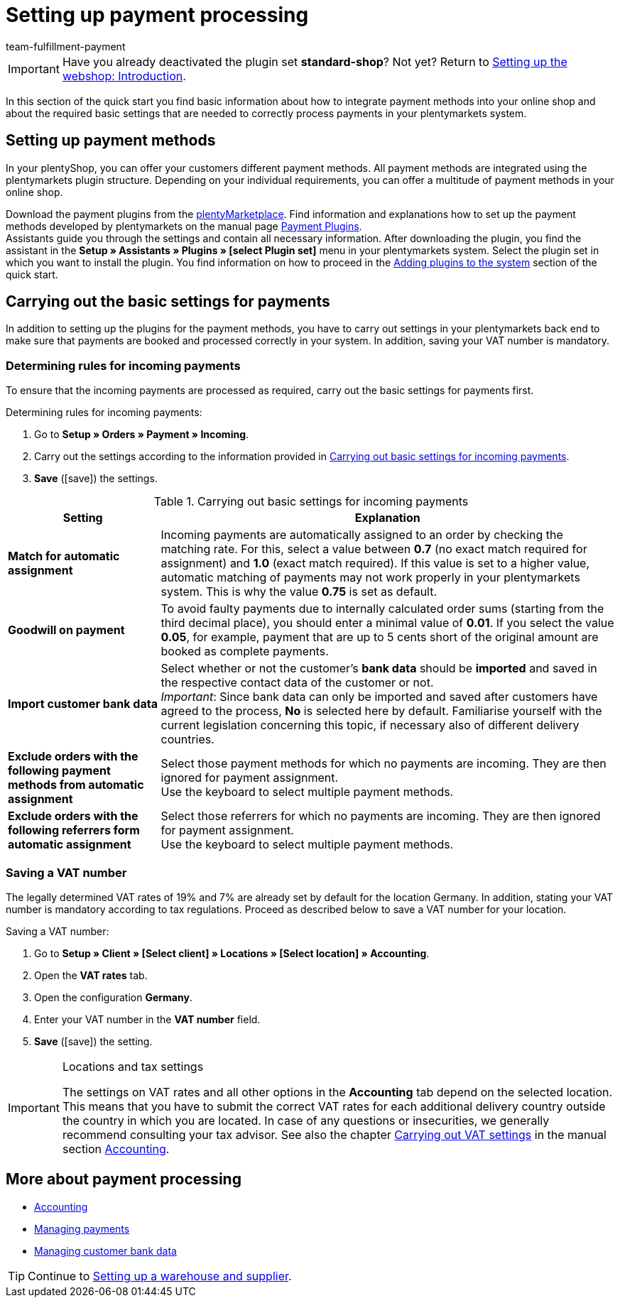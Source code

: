 = Setting up payment processing
:icons: font
:id: LKPTJCQ
:author: team-fulfillment-payment

IMPORTANT: Have you already deactivated the plugin set *standard-shop*? Not yet? Return to xref:welcome:quick-start-online-store-introduction.adoc#[Setting up the webshop: Introduction].

In this section of the quick start you find basic information about how to integrate payment methods into your online shop and about the required basic settings that are needed to correctly process payments in your plentymarkets system.

[#10]
== Setting up payment methods

In your plentyShop, you can offer your customers different payment methods. All payment methods are integrated using the plentymarkets plugin structure. Depending on your individual requirements, you can offer a multitude of payment methods in your online shop.

Download the payment plugins from the link:https://marketplace.plentymarkets.com/en/plugins/payment[plentyMarketplace^]. Find information and explanations how to set up the payment methods developed by plentymarkets on the manual page xref:payment:payment-plugins.adoc#[Payment Plugins]. +
Assistants guide you through the settings and contain all necessary information. After downloading the plugin, you find the assistant in the *Setup » Assistants » Plugins » [select Plugin set]* menu in your plentymarkets system. Select the plugin set in which you want to install the plugin. You find information on how to proceed in the xref:welcome:quick-start-adding-plugins-to-the-system.adoc#[Adding plugins to the system] section of the quick start.

[#20]
== Carrying out the basic settings for payments

In addition to setting up the plugins for the payment methods, you have to carry out settings in your plentymarkets back end to make sure that payments are booked and processed correctly in your system. In addition, saving your VAT number is mandatory.

[#90]
=== Determining rules for incoming payments

To ensure that the incoming payments are processed as required, carry out the basic settings for payments first.

[.instruction]
Determining rules for incoming payments:

. Go to *Setup » Orders » Payment » Incoming*.
. Carry out the settings according to the information provided in <<table-basic-settings-incoming-payment>>.
. *Save* (icon:save[role="green"]) the settings.

[[table-basic-settings-incoming-payment]]
.Carrying out basic settings for incoming payments
[cols="1,3"]
|====
|Setting |Explanation

| *Match for automatic assignment*
|Incoming payments are automatically assigned to an order by checking the matching rate. For this, select a value between *0.7* (no exact match required for assignment) and *1.0* (exact match required). If this value is set to a higher value, automatic matching of payments may not work properly in your plentymarkets system. This is why the value *0.75* is set as default.

| *Goodwill on payment*
|To avoid faulty payments due to internally calculated order sums (starting from the third decimal place), you should enter a minimal value of *0.01*. If you select the value *0.05*, for example, payment that are up to 5 cents short of the original amount are booked as complete payments.

| *Import customer bank data*
|Select whether or not the customer's *bank data* should be *imported* and saved in the respective contact data of the customer or not. +
_Important_: Since bank data can only be imported and saved after customers have agreed to the process, *No* is selected here by default. Familiarise yourself with the current legislation concerning this topic, if necessary also of different delivery countries.

|*Exclude orders with the following payment methods from automatic assignment*
|Select those payment methods for which no payments are incoming.  They are then ignored for payment assignment. +
Use the keyboard to select multiple payment methods.

|*Exclude orders with the following referrers form automatic assignment*
|Select those referrers for which no payments are incoming.  They are then ignored for payment assignment. +
Use the keyboard to select multiple payment methods.

|====

[#100]
=== Saving a VAT number

The legally determined VAT rates of 19% and 7% are already set by default for the location Germany. In addition, stating your VAT number is mandatory according to tax regulations. Proceed as described below to save a VAT number for your location.

[.instruction]
Saving a VAT number:

. Go to *Setup » Client » [Select client] » Locations » [Select location] » Accounting*.
. Open the *VAT rates* tab.
. Open the configuration *Germany*.
. Enter your VAT number in the *VAT number* field.
. *Save* (icon:save[role="green"]) the setting.

[IMPORTANT]
.Locations and tax settings
====
The settings on VAT rates and all other options in the *Accounting* tab depend on the selected location. This means that you have to submit the correct VAT rates for each additional delivery country outside the country in which you are located. In case of any questions or insecurities, we generally recommend consulting your tax advisor. See also the chapter xref:orders:accounting.adoc#300[Carrying out VAT settings] in the manual section xref:orders:accounting.adoc#[Accounting].
====

[#120]
== More about payment processing

* xref:orders:accounting.adoc#[Accounting]
* xref:payment:beta-managing-payments.adoc#[Managing payments]
* xref:payment:managing-bank-details.adoc#bank-details-customer[Managing customer bank data]

TIP: Continue to xref:welcome:quick-start-stock-management.adoc#[Setting up a warehouse and supplier].
